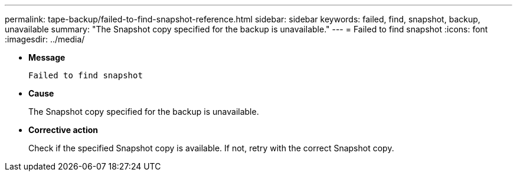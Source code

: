 ---
permalink: tape-backup/failed-to-find-snapshot-reference.html
sidebar: sidebar
keywords: failed, find, snapshot, backup, unavailable
summary: "The Snapshot copy specified for the backup is unavailable."
---
= Failed to find snapshot
:icons: font
:imagesdir: ../media/

* *Message*
+
`Failed to find snapshot`

* *Cause*
+
The Snapshot copy specified for the backup is unavailable.

* *Corrective action*
+
Check if the specified Snapshot copy is available. If not, retry with the correct Snapshot copy.

